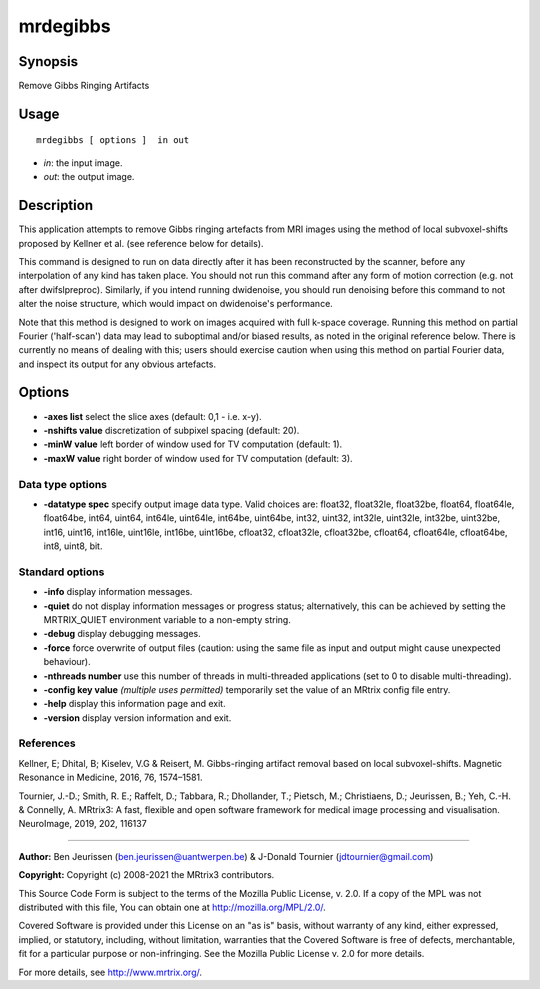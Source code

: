 .. _mrdegibbs:

mrdegibbs
===================

Synopsis
--------

Remove Gibbs Ringing Artifacts

Usage
--------

::

    mrdegibbs [ options ]  in out

-  *in*: the input image.
-  *out*: the output image.

Description
-----------

This application attempts to remove Gibbs ringing artefacts from MRI images using the method of local subvoxel-shifts proposed by Kellner et al. (see reference below for details).

This command is designed to run on data directly after it has been reconstructed by the scanner, before any interpolation of any kind has taken place. You should not run this command after any form of motion correction (e.g. not after dwifslpreproc). Similarly, if you intend running dwidenoise, you should run denoising before this command to not alter the noise structure, which would impact on dwidenoise's performance.

Note that this method is designed to work on images acquired with full k-space coverage. Running this method on partial Fourier ('half-scan') data may lead to suboptimal and/or biased results, as noted in the original reference below. There is currently no means of dealing with this; users should exercise caution when using this method on partial Fourier data, and inspect its output for any obvious artefacts. 

Options
-------

-  **-axes list** select the slice axes (default: 0,1 - i.e. x-y).

-  **-nshifts value** discretization of subpixel spacing (default: 20).

-  **-minW value** left border of window used for TV computation (default: 1).

-  **-maxW value** right border of window used for TV computation (default: 3).

Data type options
^^^^^^^^^^^^^^^^^

-  **-datatype spec** specify output image data type. Valid choices are: float32, float32le, float32be, float64, float64le, float64be, int64, uint64, int64le, uint64le, int64be, uint64be, int32, uint32, int32le, uint32le, int32be, uint32be, int16, uint16, int16le, uint16le, int16be, uint16be, cfloat32, cfloat32le, cfloat32be, cfloat64, cfloat64le, cfloat64be, int8, uint8, bit.

Standard options
^^^^^^^^^^^^^^^^

-  **-info** display information messages.

-  **-quiet** do not display information messages or progress status; alternatively, this can be achieved by setting the MRTRIX_QUIET environment variable to a non-empty string.

-  **-debug** display debugging messages.

-  **-force** force overwrite of output files (caution: using the same file as input and output might cause unexpected behaviour).

-  **-nthreads number** use this number of threads in multi-threaded applications (set to 0 to disable multi-threading).

-  **-config key value** *(multiple uses permitted)* temporarily set the value of an MRtrix config file entry.

-  **-help** display this information page and exit.

-  **-version** display version information and exit.

References
^^^^^^^^^^

Kellner, E; Dhital, B; Kiselev, V.G & Reisert, M. Gibbs-ringing artifact removal based on local subvoxel-shifts. Magnetic Resonance in Medicine, 2016, 76, 1574–1581.

Tournier, J.-D.; Smith, R. E.; Raffelt, D.; Tabbara, R.; Dhollander, T.; Pietsch, M.; Christiaens, D.; Jeurissen, B.; Yeh, C.-H. & Connelly, A. MRtrix3: A fast, flexible and open software framework for medical image processing and visualisation. NeuroImage, 2019, 202, 116137

--------------



**Author:** Ben Jeurissen (ben.jeurissen@uantwerpen.be) & J-Donald Tournier (jdtournier@gmail.com)

**Copyright:** Copyright (c) 2008-2021 the MRtrix3 contributors.

This Source Code Form is subject to the terms of the Mozilla Public
License, v. 2.0. If a copy of the MPL was not distributed with this
file, You can obtain one at http://mozilla.org/MPL/2.0/.

Covered Software is provided under this License on an "as is"
basis, without warranty of any kind, either expressed, implied, or
statutory, including, without limitation, warranties that the
Covered Software is free of defects, merchantable, fit for a
particular purpose or non-infringing.
See the Mozilla Public License v. 2.0 for more details.

For more details, see http://www.mrtrix.org/.


